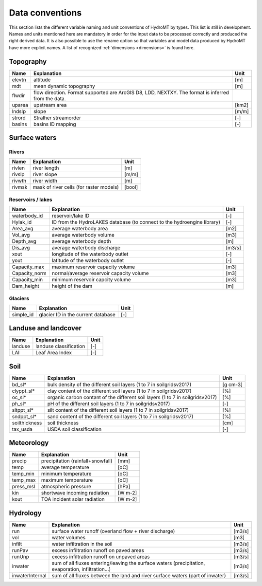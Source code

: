 .. _data_convention:

Data conventions
================

This section lists the different variable naming and unit conventions of HydroMT by types. This list is still in development.
Names and units mentioned here are mandatory in order for the input data to be processed correctly and produced the right derived data.
It is also possible to use the rename option so that variables and model data produced by HydroMT have more explicit names.
A list of recognized :ref:`dimensions <dimensions>` is found here.

Topography
^^^^^^^^^^

============================  =======================================================================  ================
Name                          Explanation                                                              Unit
============================  =======================================================================  ================
elevtn                        altitude                                                                 [m]
mdt                           mean dynamic topography                                                  [m]
flwdir                        flow direction. Format supported are ArcGIS D8, LDD, NEXTXY.
                              The format is inferred from the data.
uparea                        upstream area                                                            [km2]
lndslp                        slope                                                                    [m/m]
strord                        Stralher streamorder                                                     [-]
basins                        basins ID mapping                                                        [-]
============================  =======================================================================  ================

Surface waters
^^^^^^^^^^^^^^
Rivers
""""""
============================  =======================================================================  ================
Name                          Explanation                                                              Unit
============================  =======================================================================  ================
rivlen                        river length                                                             [m]
rivslp                        river slope                                                              [m/m]
rivwth                        river width                                                              [m]
rivmsk                        mask of river cells (for raster models)                                  [bool]
============================  =======================================================================  ================

Reservoirs / lakes
""""""""""""""""""
============================  =======================================================================  ================
Name                          Explanation                                                              Unit
============================  =======================================================================  ================
waterbody_id                  reservoir/lake ID                                                        [-]
Hylak_id                      ID from the HydroLAKES database (to connect to the hydroengine library)  [-]
Area_avg                      average waterbody area                                                   [m2]
Vol_avg                       average waterbody volume                                                 [m3]
Depth_avg                     average waterbody depth                                                  [m]
Dis_avg                       average waterbody discharge                                              [m3/s]
xout                          longitude of the waterbody outlet                                        [-]
yout                          latitude of the waterbody outlet                                         [-]
Capacity_max                  maximum reservoir capacity volume                                        [m3]
Capacity_norm                 normal/average reservoir capacity volume                                 [m3]
Capacity_min                  minimum reservoir capcity volume                                         [m3]
Dam_height                    height of the dam                                                        [m]
============================  =======================================================================  ================

Glaciers
""""""""
============================  =======================================================================  ================
Name                          Explanation                                                              Unit
============================  =======================================================================  ================
simple_id                     glacier ID in the current database                                       [-]

============================  =======================================================================  ================

Landuse and landcover
^^^^^^^^^^^^^^^^^^^^^

============================  =======================================================================  ================
Name                          Explanation                                                              Unit
============================  =======================================================================  ================
landuse                       landuse classification                                                   [-]
LAI                           Leaf Area Index                                                          [-]
============================  =======================================================================  ================

Soil
^^^^

============================  =======================================================================  ================
Name                          Explanation                                                              Unit
============================  =======================================================================  ================
bd_sl*                        bulk density of the different soil layers (1 to 7 in soilgridsv2017)     [g cm-3]
clyppt_sl*                    clay content of the different soil layers (1 to 7 in soilgridsv2017)     [%]
oc_sl*                        organic carbon contant of the different soil layers
                              (1 to 7 in soilgridsv2017)                                               [%]
ph_sl*                        pH of the different soil layers (1 to 7 in soilgridsv2017)               [-]
sltppt_sl*                    silt content of the different soil layers (1 to 7 in soilgridsv2017)     [%]
sndppt_sl*                    sand content of the different soil layers (1 to 7 in soilgridsv2017)     [%]
soilthickness                 soil thickness                                                           [cm]
tax_usda                      USDA soil classification                                                 [-]
============================  =======================================================================  ================

Meteorology
^^^^^^^^^^^

============================  =======================================================================  ================
Name                          Explanation                                                              Unit
============================  =======================================================================  ================
precip                        precipitation (rainfall+snowfall)                                        [mm]
temp                          average temperature                                                      [oC]
temp_min                      minimum temperature                                                      [oC]
temp_max                      maximum temperature                                                      [oC]
press_msl                     atmospheric pressure                                                     [hPa]
kin                           shortwave incoming radiation                                             [W m-2]
kout                          TOA incident solar radiation                                             [W m-2]
============================  =======================================================================  ================

Hydrology
^^^^^^^^^

============================  =======================================================================  ================
Name                          Explanation                                                              Unit
============================  =======================================================================  ================
run                           surface water runoff (overland flow + river discharge)                   [m3/s]
vol                           water volumes                                                            [m3]
infilt                        water infiltration in the soil                                           [m3/s]
runPav                        excess infiltration runoff on paved areas                                [m3/s]
runUnp                        excess infiltration runoff on unpaved areas                              [m3/s]
inwater                       sum of all fluxes entering/leaving the surface waters (precipitation,
                              evaporation, infiltration...)                                            [m3/s]
inwaterInternal               sum of all fluxes between the land and river surface waters
                              (part of inwater)                                                        [m3/s]
============================  =======================================================================  ================